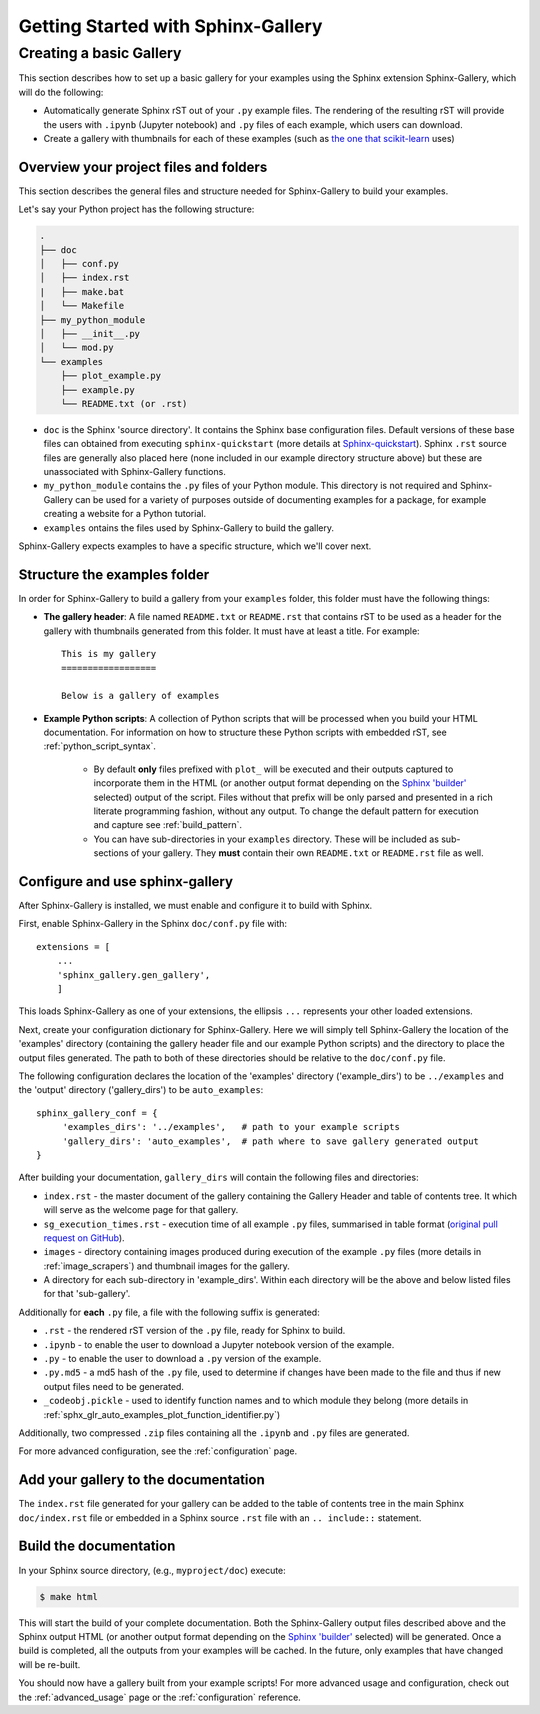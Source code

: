 ===================================
Getting Started with Sphinx-Gallery
===================================

.. _create_simple_gallery:

Creating a basic Gallery
========================

This section describes how to set up a basic gallery for your examples
using the Sphinx extension Sphinx-Gallery, which will do the following:

* Automatically generate Sphinx rST out of your ``.py`` example files. The
  rendering of the resulting rST will provide the users with ``.ipynb``
  (Jupyter notebook) and ``.py`` files of each example, which users can
  download.
* Create a gallery with thumbnails for each of these examples
  (such as `the one that scikit-learn
  <http://scikit-learn.org/stable/auto_examples/index.html>`_ uses)

.. _set_up_your_project:

Overview your project files and folders
---------------------------------------

This section describes the general files and structure needed for Sphinx-Gallery
to build your examples.

Let's say your Python project has the following structure:

.. code-block:: none

    .
    ├── doc
    │   ├── conf.py
    │   ├── index.rst
    |   ├── make.bat
    │   └── Makefile
    ├── my_python_module
    │   ├── __init__.py
    │   └── mod.py
    └── examples
      	├── plot_example.py
      	├── example.py
      	└── README.txt (or .rst)

* ``doc`` is the Sphinx 'source directory'. It contains the Sphinx base
  configuration files. Default versions of these base files can obtained from
  executing ``sphinx-quickstart`` (more details at `Sphinx-quickstart
  <http://www.sphinx-doc.org/en/master/usage/quickstart.html>`_). Sphinx
  ``.rst`` source files are generally also placed here (none included in
  our example directory structure above) but these are
  unassociated with Sphinx-Gallery functions.

* ``my_python_module`` contains the ``.py`` files of your Python module. This
  directory is not required and Sphinx-Gallery can be used for a variety of
  purposes outside of documenting examples for a package, for example
  creating a website for a Python tutorial.

* ``examples`` ontains the files used by Sphinx-Gallery to build the gallery.

Sphinx-Gallery expects examples to have a specific structure, which we'll
cover next.

Structure the examples folder
-----------------------------

In order for Sphinx-Gallery to build a gallery from your ``examples`` folder,
this folder must have the following things:

* **The gallery header**: A file named ``README.txt`` or ``README.rst`` that
  contains rST to be used as a header for the gallery with thumbnails generated
  from this folder. It must have at least a title. For example::

    This is my gallery
    ==================

    Below is a gallery of examples

* **Example Python scripts**: A collection of Python scripts that will be
  processed when you build your HTML documentation. For information on how
  to structure these Python scripts with embedded rST, see
  :ref:`python_script_syntax`.

    * By default **only** files prefixed with ``plot_`` will be executed and
      their outputs captured to incorporate them in the HTML (or another output
      format depending on the `Sphinx 'builder'
      <https://www.sphinx-doc.org/en/master/man/sphinx-build.html>`_ selected)
      output of the script. Files without that prefix will be only parsed and
      presented in a rich literate programming fashion, without any output. To
      change the default pattern for execution and capture see
      :ref:`build_pattern`.
    * You can have sub-directories in your ``examples`` directory. These will be
      included as sub-sections of your gallery. They **must** contain their own
      ``README.txt`` or ``README.rst`` file as well.

Configure and use sphinx-gallery
--------------------------------

After Sphinx-Gallery is installed, we must enable and configure it to build
with Sphinx.

First, enable Sphinx-Gallery in the Sphinx ``doc/conf.py`` file with::

    extensions = [
        ...
        'sphinx_gallery.gen_gallery',
        ]

This loads Sphinx-Gallery as one of your extensions, the ellipsis
``...`` represents your other loaded extensions.

Next, create your configuration dictionary for Sphinx-Gallery. Here we will
simply tell Sphinx-Gallery the location of the 'examples' directory
(containing the gallery header file and our example Python scripts) and the
directory to place the output files generated. The path to both of these
directories should be relative to the ``doc/conf.py`` file.

The following configuration declares the location of the 'examples' directory
('example_dirs') to be ``../examples`` and the 'output' directory
('gallery_dirs') to be ``auto_examples``::

    sphinx_gallery_conf = {
         'examples_dirs': '../examples',   # path to your example scripts
         'gallery_dirs': 'auto_examples',  # path where to save gallery generated output
    }

After building your documentation, ``gallery_dirs`` will contain the following
files and directories:

* ``index.rst`` - the master document of the gallery containing the Gallery
  Header and table of contents tree. It which will serve as the welcome page for
  that gallery.
* ``sg_execution_times.rst`` - execution time of all example ``.py`` files,
  summarised in table format (`original pull request on GitHub
  <https://github.com/sphinx-gallery/sphinx-gallery/pull/348>`_).
* ``images`` - directory containing images produced during execution of the
  example ``.py`` files (more details in :ref:`image_scrapers`) and thumbnail
  images for the gallery.
* A directory for each sub-directory in 'example_dirs'. Within each directory
  will be the above and below listed files for that 'sub-gallery'.

Additionally for **each** ``.py`` file, a file with the following suffix is
generated:

* ``.rst`` - the rendered rST version of the ``.py`` file, ready for Sphinx
  to build.
* ``.ipynb`` - to enable the user to download a Jupyter notebook version of the
  example.
* ``.py`` - to enable the user to download a ``.py`` version of the example.
* ``.py.md5`` - a md5 hash of the ``.py`` file, used to determine if changes
  have been made to the file and thus if new output files need to be generated.
* ``_codeobj.pickle`` - used to identify function names and to which module
  they belong (more details in
  :ref:`sphx_glr_auto_examples_plot_function_identifier.py`)

Additionally, two compressed ``.zip`` files containing all the ``.ipynb`` and
``.py`` files are generated.

For more advanced configuration, see the :ref:`configuration` page.

Add your gallery to the documentation
-------------------------------------

The ``index.rst`` file generated for your gallery can be added to the table of
contents tree in the main Sphinx ``doc/index.rst`` file  or embedded in a
Sphinx source ``.rst`` file with an ``.. include::`` statement.

Build the documentation
-----------------------

In your Sphinx source directory, (e.g., ``myproject/doc``) execute:

.. code-block:: bash

    $ make html

This will start the build of your complete documentation. Both
the Sphinx-Gallery output files described above and
the Sphinx output HTML (or another output format depending on the
`Sphinx 'builder'
<https://www.sphinx-doc.org/en/master/man/sphinx-build.html>`_ selected) will
be generated. Once a build is completed, all the outputs from your examples
will be cached.
In the future, only examples that have changed will be re-built.

You should now have a gallery built from your example scripts! For more
advanced usage and configuration, check out the :ref:`advanced_usage` page or
the :ref:`configuration` reference.
